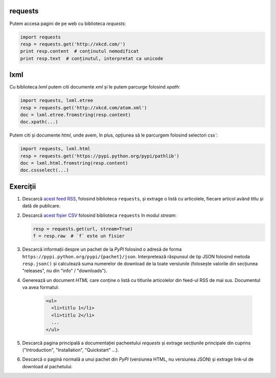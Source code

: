requests
--------

Putem accesa pagini de pe web cu biblioteca `requests`:

.. code:: python

    import requests
    resp = requests.get('http://xkcd.com/')
    print resp.content  # conținutul nemodificat
    print resp.text  # conținutul, interpretat ca unicode


lxml
----

Cu biblioteca `lxml` putem citi documente `xml` și le putem parcurge folosind
`xpath`:

.. code:: python

    import requests, lxml.etree
    resp = requests.get('http://xkcd.com/atom.xml')
    doc = lxml.etree.fromstring(resp.content)
    doc.xpath(...)

Putem citi și documente `html`, unde avem, în plus, opțiunea să le parcurgem
folosind selectori `css``:

.. code:: python

    import requests, lxml.html
    resp = requests.get('https://pypi.python.org/pypi/pathlib')
    doc = lxml.html.fromstring(resp.content)
    doc.cssselect(...)


Exerciții
---------

1. Descarcă `acest feed RSS <http://xkcd.com/rss.xml>`_, folosind
   biblioteca ``requests``, și extrage o listă cu articolele, fiecare
   articol având titlu și dată de publicare.

2. Descarcă `acest fișier CSV
   <https://docs.google.com/spreadsheets/d/1tg6F9YUuXBe7avmvybSVDWxbh5t3m4xmUeQUOehp1P0/export?format=csv>`_ folosind biblioteca ``requests`` în modul `stream`:

   .. code:: python

      resp = requests.get(url, stream=True)
      f = resp.raw  # `f` este un fisier

3. Descarcă informații despre un pachet de la `PyPI` folosind o adresă
   de forma ``https://pypi.python.org/pypi/{pachet}/json``. Interpretează
   răspunsul de tip JSON folosind metoda ``resp.json()`` și calculează suma
   numerelor de download de la toate versiunile (folosește valorile din
   secțiunea "releases", nu din "info" / "downloads").

4. Generează un document `HTML` care conține o listă cu titlurile articolelor
   din feed-ul RSS de mai sus. Documentul va avea formatul:

    .. code:: html

        <ul>
          <li>titlu 1</li>
          <li>titlu 2</li>
          ...
        </ul>

5. Descarcă pagina principală a documentației pacheetului `requests` și
   extrage secțiunile principale din cuprins ("Introduction", "Installation",
   "Quickstart" ...).

6. Descarcă o pagină normală a unui pachet din `PyPI` (versiunea HTML, nu
   versiunea JSON) și extrage link-ul de download al pachetului.
